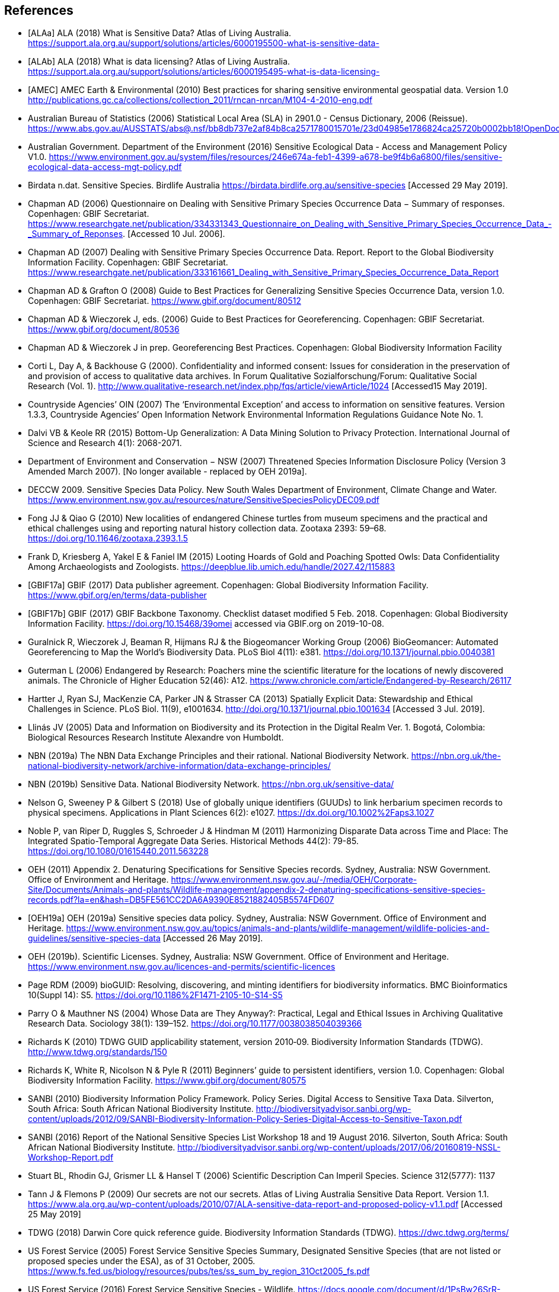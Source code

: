 [bibliography]
== References

- [[[ALAa]]] ALA (2018) What is Sensitive Data? Atlas of Living Australia. https://support.ala.org.au/support/solutions/articles/6000195500-what-is-sensitive-data-
- [[[ALAb]]] ALA (2018) What is data licensing? Atlas of Living Australia. https://support.ala.org.au/support/solutions/articles/6000195495-what-is-data-licensing-
- [[[AMEC]]] AMEC Earth & Environmental (2010) Best practices for sharing sensitive environmental geospatial data. Version 1.0 http://publications.gc.ca/collections/collection_2011/rncan-nrcan/M104-4-2010-eng.pdf
- Australian Bureau of Statistics (2006) Statistical Local Area (SLA) in 2901.0 - Census Dictionary, 2006 (Reissue). https://www.abs.gov.au/AUSSTATS/abs@.nsf/bb8db737e2af84b8ca2571780015701e/23d04985e1786824ca25720b0002bb18!OpenDocument
- Australian Government. Department of the Environment (2016) Sensitive Ecological Data - Access and Management Policy V1.0. https://www.environment.gov.au/system/files/resources/246e674a-feb1-4399-a678-be9f4b6a6800/files/sensitive-ecological-data-access-mgt-policy.pdf
- Birdata n.dat. Sensitive Species. Birdlife Australia  https://birdata.birdlife.org.au/sensitive-species [Accessed 29 May 2019].
- Chapman AD (2006) Questionnaire on Dealing with Sensitive Primary Species Occurrence Data − Summary of responses. Copenhagen: GBIF Secretariat. https://www.researchgate.net/publication/334331343_Questionnaire_on_Dealing_with_Sensitive_Primary_Species_Occurrence_Data_-_Summary_of_Reponses. [Accessed 10 Jul. 2006].
- Chapman AD (2007) Dealing with Sensitive Primary Species Occurrence Data. Report. Report to the Global Biodiversity Information Facility. Copenhagen: GBIF Secretariat. https://www.researchgate.net/publication/333161661_Dealing_with_Sensitive_Primary_Species_Occurrence_Data_Report
- Chapman AD & Grafton O (2008) Guide to Best Practices for Generalizing Sensitive Species Occurrence Data, version 1.0. Copenhagen: GBIF Secretariat. https://www.gbif.org/document/80512
- Chapman AD & Wieczorek J, eds. (2006) Guide to Best Practices for Georeferencing. Copenhagen: GBIF Secretariat. https://www.gbif.org/document/80536
- Chapman AD & Wieczorek J in prep. Georeferencing Best Practices. Copenhagen: Global Biodiversity Information Facility
- Corti L, Day A, & Backhouse G (2000). Confidentiality and informed consent: Issues for consideration in the preservation of and provision of access to qualitative data archives. In Forum Qualitative Sozialforschung/Forum: Qualitative Social Research (Vol. 1). http://www.qualitative-research.net/index.php/fqs/article/viewArticle/1024 [Accessed15 May 2019].
- Countryside Agencies’ OIN (2007) The ‘Environmental Exception’ and access to information on sensitive features. Version 1.3.3, Countryside Agencies’ Open Information Network Environmental Information Regulations Guidance Note No. 1.
- Dalvi VB & Keole RR (2015) Bottom-Up Generalization: A Data Mining Solution to Privacy Protection. International Journal of Science and Research 4(1): 2068-2071.
- Department of Environment and Conservation − NSW (2007) Threatened Species Information Disclosure Policy (Version 3 Amended March 2007). [No longer available - replaced by OEH 2019a].
- DECCW 2009. Sensitive Species Data Policy. New South Wales Department of Environment, Climate Change and Water. https://www.environment.nsw.gov.au/resources/nature/SensitiveSpeciesPolicyDEC09.pdf
- Fong JJ & Qiao G (2010) New localities of endangered Chinese turtles from museum specimens and the practical and ethical challenges using and reporting natural history collection data. Zootaxa 2393: 59–68. https://doi.org/10.11646/zootaxa.2393.1.5
- Frank D, Kriesberg A, Yakel E & Faniel IM (2015) Looting Hoards of Gold and Poaching Spotted Owls: Data Confidentiality Among Archaeologists and Zoologists. https://deepblue.lib.umich.edu/handle/2027.42/115883
- [[[GBIF17a]]] GBIF (2017) Data publisher agreement. Copenhagen: Global Biodiversity Information Facility. https://www.gbif.org/en/terms/data-publisher
- [[[GBIF17b]]] GBIF (2017) GBIF Backbone Taxonomy. Checklist dataset modified 5 Feb. 2018. Copenhagen: Global Biodiversity Information Facility. https://doi.org/10.15468/39omei accessed via GBIF.org on 2019-10-08. 
- Guralnick R, Wieczorek J, Beaman R, Hijmans RJ & the Biogeomancer Working Group (2006) BioGeomancer: Automated Georeferencing to Map the World’s Biodiversity Data. PLoS Biol 4(11): e381. https://doi.org/10.1371/journal.pbio.0040381 
- Guterman L (2006) Endangered by Research: Poachers mine the scientific literature for the locations of newly discovered animals. The Chronicle of Higher Education 52(46): A12. https://www.chronicle.com/article/Endangered-by-Research/26117  
- Hartter J, Ryan SJ, MacKenzie CA, Parker JN & Strasser CA (2013) Spatially Explicit Data: Stewardship and Ethical Challenges in Science. PLoS Biol. 11(9), e1001634. http://doi.org/10.1371/journal.pbio.1001634 [Accessed 3 Jul. 2019].
- Llinás JV (2005) Data and Information on Biodiversity and its Protection in the Digital Realm Ver. 1. Bogotá, Colombia: Biological Resources Research Institute Alexandre von Humboldt.
- NBN (2019a) The NBN Data Exchange Principles and their rational. National Biodiversity Network. https://nbn.org.uk/the-national-biodiversity-network/archive-information/data-exchange-principles/
- NBN (2019b) Sensitive Data. National Biodiversity Network. https://nbn.org.uk/sensitive-data/
- Nelson G, Sweeney P & Gilbert S (2018) Use of globally unique identifiers (GUUDs) to link herbarium specimen records to physical specimens. Applications in Plant Sciences 6(2): e1027. https://dx.doi.org/10.1002%2Faps3.1027
- Noble P, van Riper D, Ruggles S, Schroeder J & Hindman M (2011) Harmonizing Disparate Data across Time and Place: The Integrated Spatio-Temporal Aggregate Data Series. Historical Methods 44(2): 79-85. https://doi.org/10.1080/01615440.2011.563228
- OEH (2011) Appendix 2. Denaturing Specifications for Sensitive Species records. Sydney, Australia: NSW Government. Office of Environment and Heritage. https://www.environment.nsw.gov.au/-/media/OEH/Corporate-Site/Documents/Animals-and-plants/Wildlife-management/appendix-2-denaturing-specifications-sensitive-species-records.pdf?la=en&hash=DB5FE561CC2DA6A9390E8521882405B5574FD607
- [[[OEH19a]]] OEH (2019a) Sensitive species data policy. Sydney, Australia: NSW Government. Office of Environment and Heritage. https://www.environment.nsw.gov.au/topics/animals-and-plants/wildlife-management/wildlife-policies-and-guidelines/sensitive-species-data [Accessed 26 May 2019].
- OEH (2019b). Scientific Licenses. Sydney, Australia: NSW Government. Office of Environment and Heritage. https://www.environment.nsw.gov.au/licences-and-permits/scientific-licences
- Page RDM (2009) bioGUID: Resolving, discovering, and minting identifiers for biodiversity informatics. BMC Bioinformatics 10(Suppl 14): S5. https://doi.org/10.1186%2F1471-2105-10-S14-S5
- Parry O & Mauthner NS (2004) Whose Data are They Anyway?: Practical, Legal and Ethical Issues in Archiving Qualitative Research Data. Sociology 38(1): 139–152. https://doi.org/10.1177/0038038504039366
- Richards K (2010) TDWG GUID applicability statement, version 2010‐09. Biodiversity Information Standards (TDWG). http://www.tdwg.org/standards/150
- Richards K, White R, Nicolson N & Pyle R (2011) Beginners’ guide to persistent identifiers, version 1.0. Copenhagen: Global Biodiversity Information Facility. https://www.gbif.org/document/80575
- SANBI (2010) Biodiversity Information Policy Framework. Policy Series. Digital Access to Sensitive Taxa Data. Silverton, South Africa: South African National Biodiversity Institute. http://biodiversityadvisor.sanbi.org/wp-content/uploads/2012/09/SANBI-Biodiversity-Information-Policy-Series-Digital-Access-to-Sensitive-Taxon.pdf 
- SANBI (2016) Report of the National Sensitive Species List Workshop 18 and 19 August 2016. Silverton, South Africa: South African National Biodiversity Institute. http://biodiversityadvisor.sanbi.org/wp-content/uploads/2017/06/20160819-NSSL-Workshop-Report.pdf
- Stuart BL, Rhodin GJ, Grismer LL & Hansel T (2006) Scientific Description Can Imperil Species. Science 312(5777): 1137  
- Tann J & Flemons P (2009) Our secrets are not our secrets. Atlas of Living Australia Sensitive Data Report. Version 1.1. https://www.ala.org.au/wp-content/uploads/2010/07/ALA-sensitive-data-report-and-proposed-policy-v1.1.pdf [Accessed 25 May 2019]
- TDWG (2018) Darwin Core quick reference guide. Biodiversity Information Standards (TDWG). https://dwc.tdwg.org/terms/
- US Forest Service (2005) Forest Service Sensitive Species Summary, Designated Sensitive Species (that are not listed or proposed species under the ESA), as of 31 October, 2005. https://www.fs.fed.us/biology/resources/pubs/tes/ss_sum_by_region_31Oct2005_fs.pdf
- US Forest Service (2016) Forest Service Sensitive Species - Wildlife. https://docs.google.com/document/d/1PsBw26SrR-vum9Qyn92wNl9SJ6yfyXFTlwynkoL15pg/edit#
- Wang K, Yu PS & Chakraborty S (2004) Bottom-Up Generalization: A Data Mining Solution to Privacy Protection, in Proceedings of Fourth International IEEE Conference on Data Mining (ICDM’04): 249-256.
- Wang Z, Dong H, Kelly M, Macklin JA, Morris PJ, Morris R 2009. Filtered-Push: A Map-Reduce Platform for Collaborative Taxonomic Data Management. World Congress on Computer Science and Information Engineering, March 31 - April 2, 2009, Los Angeles, California, USA. https://doi.org/10.1109/CSIE.2009.948.
- Wieczorek J, Guo Q & Hijmans R (2004) The point-radius method for georeferencing locality descriptions and calculating associated uncertainty. International Journal of Geographical Information Science 18: 745-767.
- Wieczorek J, Bloom D, Guralnick R, Blum S, Döring M, Giovanni R, Robertson T & Vieglais D (2012) Darwin Core: An Evolving Community-Developed Biodiversity Data Standard. PLoS ONE 7(1): e29715. https://doi.org/10.1371/journal.pone.0029715
- Wylie A (1996) Ethical dilemmas in archaeological practice: Looting, repatriation, stewardship, and the (trans) formation of disciplinary identity. Perspectives on Science 4(2): 154–194.
